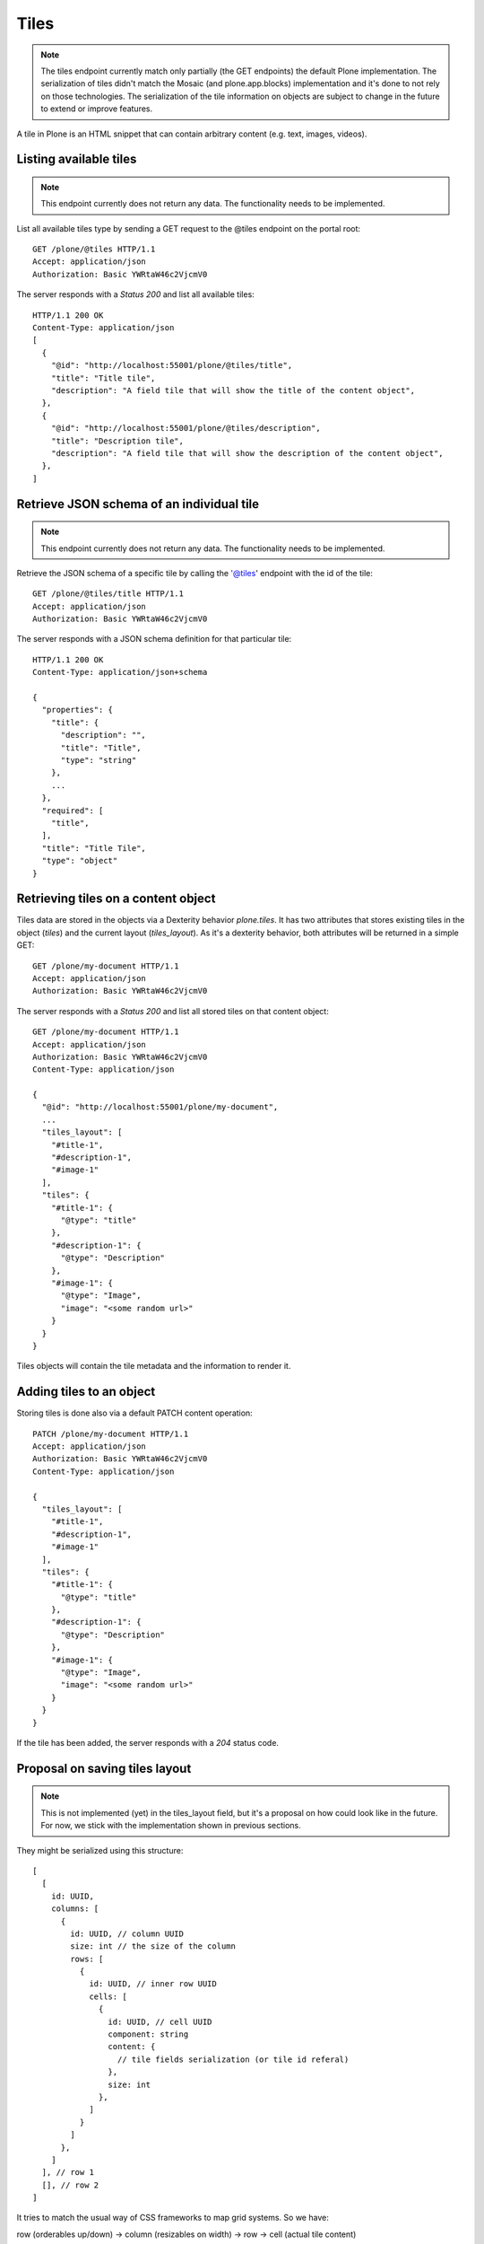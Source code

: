 Tiles
=====

.. note::
  The tiles endpoint currently match only partially (the GET endpoints) the default Plone implementation.
  The serialization of tiles didn't match the Mosaic (and plone.app.blocks) implementation and it's done to
  not rely on those technologies. The serialization of the tile information on objects are subject to change in
  the future to extend or improve features.

A tile in Plone is an HTML snippet that can contain arbitrary content (e.g. text, images, videos).


Listing available tiles
-----------------------

.. note::
  This endpoint currently does not return any data. The functionality needs to be implemented.

List all available tiles type by sending a GET request to the @tiles endpoint on the portal root::

  GET /plone/@tiles HTTP/1.1
  Accept: application/json
  Authorization: Basic YWRtaW46c2VjcmV0

The server responds with a `Status 200` and list all available tiles::

  HTTP/1.1 200 OK
  Content-Type: application/json
  [
    {
      "@id": "http://localhost:55001/plone/@tiles/title",
      "title": "Title tile",
      "description": "A field tile that will show the title of the content object",
    },
    {
      "@id": "http://localhost:55001/plone/@tiles/description",
      "title": "Description tile",
      "description": "A field tile that will show the description of the content object",
    },
  ]


Retrieve JSON schema of an individual tile
------------------------------------------

.. note::
  This endpoint currently does not return any data. The functionality needs to be implemented.

Retrieve the JSON schema of a specific tile by calling the '@tiles' endpoint with the id of the tile::

  GET /plone/@tiles/title HTTP/1.1
  Accept: application/json
  Authorization: Basic YWRtaW46c2VjcmV0

The server responds with a JSON schema definition for that particular tile::

  HTTP/1.1 200 OK
  Content-Type: application/json+schema

  {
    "properties": {
      "title": {
        "description": "",
        "title": "Title",
        "type": "string"
      },
      ...
    },
    "required": [
      "title",
    ],
    "title": "Title Tile",
    "type": "object"
  }


Retrieving tiles on a content object
------------------------------------

Tiles data are stored in the objects via a Dexterity behavior `plone.tiles`. It has two attributes that stores existing tiles in the object (`tiles`) and the current layout (`tiles_layout`).
As it's a dexterity behavior, both attributes will be returned in a simple GET::

  GET /plone/my-document HTTP/1.1
  Accept: application/json
  Authorization: Basic YWRtaW46c2VjcmV0

The server responds with a `Status 200` and list all stored tiles on that content object::

  GET /plone/my-document HTTP/1.1
  Accept: application/json
  Authorization: Basic YWRtaW46c2VjcmV0
  Content-Type: application/json

  {
    "@id": "http://localhost:55001/plone/my-document",
    ...
    "tiles_layout": [
      "#title-1",
      "#description-1",
      "#image-1"
    ],
    "tiles": {
      "#title-1": {
        "@type": "title"
      },
      "#description-1": {
        "@type": "Description"
      },
      "#image-1": {
        "@type": "Image",
        "image": "<some random url>"
      }
    }
  }

Tiles objects will contain the tile metadata and the information to render it.


Adding tiles to an object
-------------------------

Storing tiles is done also via a default PATCH content operation::

  PATCH /plone/my-document HTTP/1.1
  Accept: application/json
  Authorization: Basic YWRtaW46c2VjcmV0
  Content-Type: application/json

  {
    "tiles_layout": [
      "#title-1",
      "#description-1",
      "#image-1"
    ],
    "tiles": {
      "#title-1": {
        "@type": "title"
      },
      "#description-1": {
        "@type": "Description"
      },
      "#image-1": {
        "@type": "Image",
        "image": "<some random url>"
      }
    }
  }

If the tile has been added, the server responds with a `204` status code.


Proposal on saving tiles layout
--------------------------------

.. note::
  This is not implemented (yet) in the tiles_layout field, but it's a proposal on
  how could look like in the future. For now, we stick with the implementation shown in
  previous sections.

They might be serialized using this structure::

  [
    [
      id: UUID,
      columns: [
        {
          id: UUID, // column UUID
          size: int // the size of the column
          rows: [
            {
              id: UUID, // inner row UUID
              cells: [
                {
                  id: UUID, // cell UUID
                  component: string
                  content: {
                    // tile fields serialization (or tile id referal)
                  },
                  size: int
                },
              ]
            }
          ]
        },
      ]
    ], // row 1
    [], // row 2
  ]

It tries to match the usual way of CSS frameworks to map grid systems. So we have:

row (orderables up/down) -> column (resizables on width) -> row -> cell (actual tile content)

Rows are orderable vertically, columns resizables horizontally and cells can be
moved around to an specific inner row.
